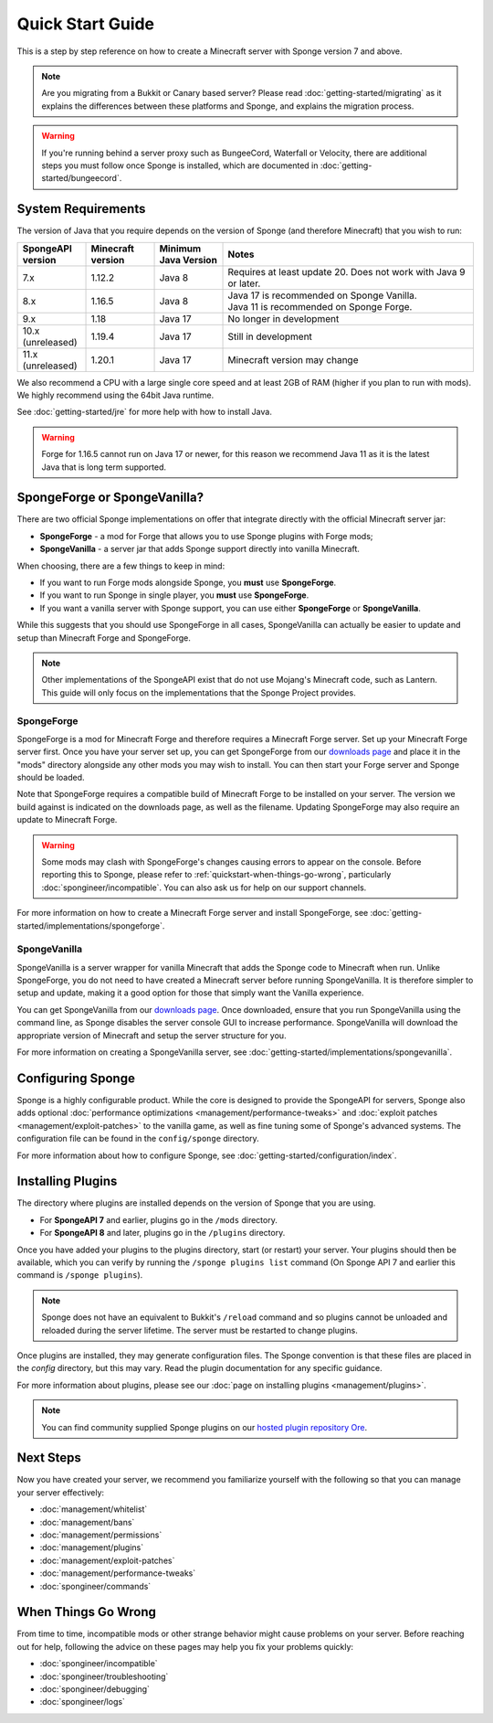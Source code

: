 =================
Quick Start Guide
=================

This is a step by step reference on how to create a Minecraft server with Sponge version 7 and above.

.. note::

    Are you migrating from a Bukkit or Canary based server? Please read
    :doc:`getting-started/migrating` as it explains the differences between these platforms and Sponge,
    and explains the migration process.

.. warning::

    If you're running behind a server proxy such as BungeeCord, Waterfall or Velocity, there are additional
    steps you must follow once Sponge is installed, which are documented in
    :doc:`getting-started/bungeecord`.

System Requirements
===================

The version of Java that you require depends on the version of Sponge (and therefore Minecraft) that you wish to run:

.. list-table::
    :widths: 15 15 15 55
    :header-rows: 1

    * - SpongeAPI version
      - Minecraft version
      - Minimum Java Version
      - Notes
    * - 7.x
      - 1.12.2
      - Java 8
      - Requires at least update 20. Does not work with Java 9 or later.
    * - 8.x
      - 1.16.5
      - Java 8
      - | Java 17 is recommended on Sponge Vanilla.
        | Java 11 is recommended on Sponge Forge.
    * - 9.x
      - 1.18
      - Java 17
      - No longer in development
    * - 10.x (unreleased)
      - 1.19.4
      - Java 17
      - Still in development
    * - 11.x (unreleased)
      - 1.20.1
      - Java 17
      - Minecraft version may change

We also recommend a CPU with a large single core speed and at least 2GB of RAM (higher if you plan to run with mods).
We highly recommend using the 64bit Java runtime.

See :doc:`getting-started/jre` for more help with how to install Java.

.. warning::

  Forge for 1.16.5 cannot run on Java 17 or newer, for this reason we recommend Java 11 as it is the latest Java that
  is long term supported.

SpongeForge or SpongeVanilla?
=============================

There are two official Sponge implementations on offer that integrate directly with the official
Minecraft server jar:

* **SpongeForge** - a mod for Forge that allows you to use Sponge plugins with Forge mods;
* **SpongeVanilla** - a server jar that adds Sponge support directly into vanilla Minecraft.

When choosing, there are a few things to keep in mind:

* If you want to run Forge mods alongside Sponge, you **must** use **SpongeForge**.
* If you want to run Sponge in single player, you **must** use **SpongeForge**.
* If you want a vanilla server with Sponge support, you can use either **SpongeForge** or **SpongeVanilla**.

While this suggests that you should use SpongeForge in all cases, SpongeVanilla can actually be easier to
update and setup than Minecraft Forge and SpongeForge.

.. note::

    Other implementations of the SpongeAPI exist that do not use Mojang's Minecraft code, such as Lantern.
    This guide will only focus on the implementations that the Sponge Project provides.

SpongeForge
~~~~~~~~~~~

SpongeForge is a mod for Minecraft Forge and therefore requires a Minecraft Forge server. Set up your
Minecraft Forge server first. Once you have your server set up, you can get SpongeForge from our
`downloads page <https://www.spongepowered.org/downloads/spongeforge>`__ and place it in
the "mods" directory alongside any other mods you may wish to install. You can then start your Forge
server and Sponge should be loaded.

Note that SpongeForge requires a compatible build of Minecraft Forge to be installed on your server. The
version we build against is indicated on the downloads page, as well as the filename. Updating SpongeForge
may also require an update to Minecraft Forge.

.. warning::

    Some mods may clash with SpongeForge's changes causing errors to appear on the console.
    Before reporting this to Sponge, please refer to :ref:`quickstart-when-things-go-wrong`, particularly
    :doc:`spongineer/incompatible`. You can also ask us for help on our support channels.

For more information on how to create a Minecraft Forge server and install SpongeForge, see
:doc:`getting-started/implementations/spongeforge`.

SpongeVanilla
~~~~~~~~~~~~~

SpongeVanilla is a server wrapper for vanilla Minecraft that adds the Sponge code to Minecraft when run.
Unlike SpongeForge, you do not need to have created a Minecraft server before running SpongeVanilla. It is
therefore simpler to setup and update, making it a good option for those that simply want the Vanilla
experience.

You can get SpongeVanilla from our
`downloads page <https://www.spongepowered.org/downloads/spongevanilla>`__. Once downloaded,
ensure that you run SpongeVanilla using the command line, as Sponge disables the server console GUI to
increase performance. SpongeVanilla will download the appropriate version of Minecraft and setup the server
structure for you.

For more information on creating a SpongeVanilla server, see
:doc:`getting-started/implementations/spongevanilla`.

Configuring Sponge
==================

Sponge is a highly configurable product. While the core is designed to provide the SpongeAPI for servers,
Sponge also adds optional :doc:`performance optimizations <management/performance-tweaks>` and
:doc:`exploit patches <management/exploit-patches>` to the vanilla game, as well as fine tuning some of
Sponge's advanced systems. The configuration file can be found in the ``config/sponge`` directory.

For more information about how to configure Sponge, see :doc:`getting-started/configuration/index`.

Installing Plugins
==================

The directory where plugins are installed depends on the version of Sponge that you are using.

* For **SpongeAPI 7** and earlier, plugins go in the ``/mods`` directory.
* For **SpongeAPI 8** and later, plugins go in the ``/plugins`` directory.

Once you have added your plugins to the plugins directory, start (or restart) your server. Your plugins should then be 
available, which you can verify by running the ``/sponge plugins list`` command (On Sponge API 7 and earlier this 
command is ``/sponge plugins``).

.. note::

    Sponge does not have an equivalent to Bukkit's ``/reload`` command and so plugins cannot be unloaded
    and reloaded during the server lifetime. The server must be restarted to change plugins.

Once plugins are installed, they may generate configuration files. The Sponge convention is that these files
are placed in the `config` directory, but this may vary. Read the plugin documentation for any specific
guidance.

For more information about plugins, please see our :doc:`page on installing plugins <management/plugins>`.

.. note::

    You can find community supplied Sponge plugins on our
    `hosted plugin repository Ore <https://ore.spongepowered.org>`__.

Next Steps
==========

Now you have created your server, we recommend you familiarize yourself with the following so that you can
manage your server effectively:

* :doc:`management/whitelist`
* :doc:`management/bans`
* :doc:`management/permissions`
* :doc:`management/plugins`
* :doc:`management/exploit-patches`
* :doc:`management/performance-tweaks`
* :doc:`spongineer/commands`

.. _quickstart-when-things-go-wrong:

When Things Go Wrong
====================

From time to time, incompatible mods or other strange behavior might cause problems on your server. Before
reaching out for help, following the advice on these pages may help you fix your problems quickly:

* :doc:`spongineer/incompatible`
* :doc:`spongineer/troubleshooting`
* :doc:`spongineer/debugging`
* :doc:`spongineer/logs`
